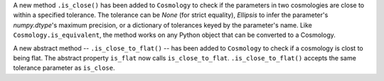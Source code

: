 A new method ``.is_close()`` has been added to ``Cosmology`` to check if the
parameters in two cosmologies are close to within a specified tolerance.
The tolerance can be `None` (for strict equality), `Ellipsis` to infer the
parameter's `numpy.dtype`'s maximum precision, or a dictionary of tolerances
keyed by the parameter's name.
Like ``Cosmology.is_equivalent``, the method works on any Python object that
can be converted to a Cosmology.

A new abstract method -- ``.is_close_to_flat()`` -- has been added to
``Cosmology`` to check if a cosmology is clost to being flat. The abstract
property ``is_flat`` now calls ``is_close_to_flat``. ``.is_close_to_flat()``
accepts the same tolerance parameter as ``is_close``.
